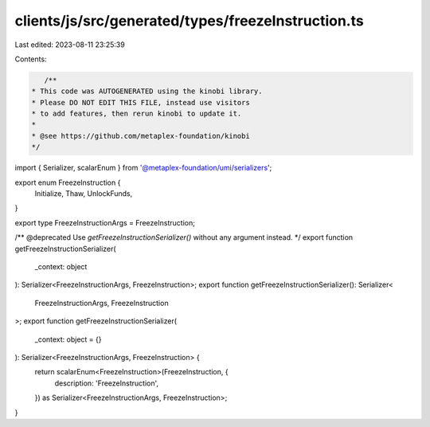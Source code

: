 clients/js/src/generated/types/freezeInstruction.ts
===================================================

Last edited: 2023-08-11 23:25:39

Contents:

.. code-block:: ts

    /**
 * This code was AUTOGENERATED using the kinobi library.
 * Please DO NOT EDIT THIS FILE, instead use visitors
 * to add features, then rerun kinobi to update it.
 *
 * @see https://github.com/metaplex-foundation/kinobi
 */

import { Serializer, scalarEnum } from '@metaplex-foundation/umi/serializers';

export enum FreezeInstruction {
  Initialize,
  Thaw,
  UnlockFunds,
}

export type FreezeInstructionArgs = FreezeInstruction;

/** @deprecated Use `getFreezeInstructionSerializer()` without any argument instead. */
export function getFreezeInstructionSerializer(
  _context: object
): Serializer<FreezeInstructionArgs, FreezeInstruction>;
export function getFreezeInstructionSerializer(): Serializer<
  FreezeInstructionArgs,
  FreezeInstruction
>;
export function getFreezeInstructionSerializer(
  _context: object = {}
): Serializer<FreezeInstructionArgs, FreezeInstruction> {
  return scalarEnum<FreezeInstruction>(FreezeInstruction, {
    description: 'FreezeInstruction',
  }) as Serializer<FreezeInstructionArgs, FreezeInstruction>;
}


